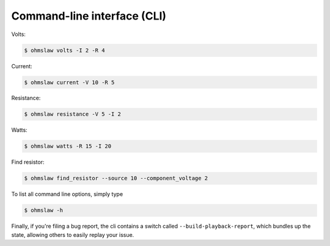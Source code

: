 .. _cli:

Command-line interface (CLI)
============================


Volts:

.. code:: bash

    $ ohmslaw volts -I 2 -R 4

Current:

.. code:: bash

    $ ohmslaw current -V 10 -R 5

Resistance:

.. code:: bash

    $ ohmslaw resistance -V 5 -I 2

Watts:

.. code:: bash

    $ ohmslaw watts -R 15 -I 20

Find resistor:

.. code:: bash

    $ ohmslaw find_resistor --source 10 --component_voltage 2


To list all command line options, simply type

.. code:: bash

    $ ohmslaw -h


Finally, if you're filing a bug report, the cli contains a switch called
``--build-playback-report``, which bundles up the state, allowing others
to easily replay your issue.
